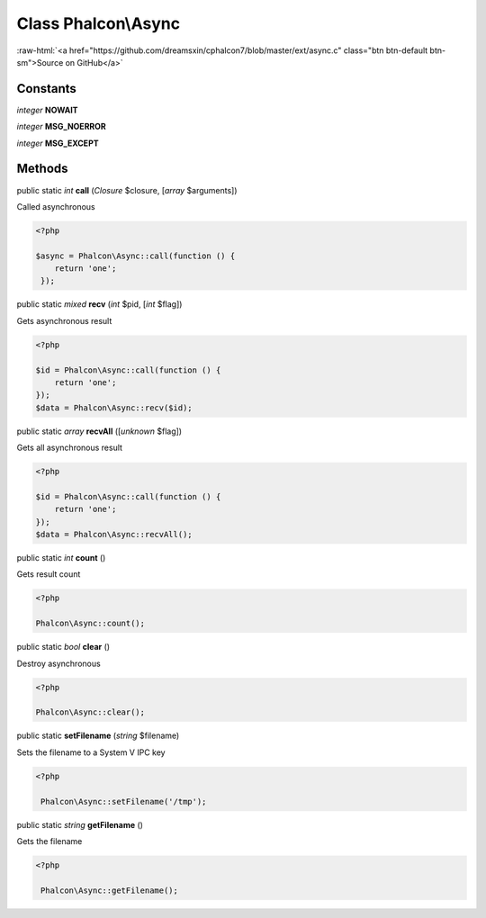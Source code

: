 Class **Phalcon\\Async**
========================

.. role:: raw-html(raw)
   :format: html

:raw-html:`<a href="https://github.com/dreamsxin/cphalcon7/blob/master/ext/async.c" class="btn btn-default btn-sm">Source on GitHub</a>`




Constants
---------

*integer* **NOWAIT**

*integer* **MSG_NOERROR**

*integer* **MSG_EXCEPT**

Methods
-------

public static *int*  **call** (*Closure* $closure, [*array* $arguments])

Called asynchronous 

.. code-block:: php

    <?php

    $async = Phalcon\Async::call(function () {
    	return 'one';
     });




public static *mixed*  **recv** (*int* $pid, [*int* $flag])

Gets asynchronous result 

.. code-block:: php

    <?php

    $id = Phalcon\Async::call(function () {
    	return 'one';
    });
    $data = Phalcon\Async::recv($id);




public static *array*  **recvAll** ([*unknown* $flag])

Gets all asynchronous result 

.. code-block:: php

    <?php

    $id = Phalcon\Async::call(function () {
    	return 'one';
    });
    $data = Phalcon\Async::recvAll();




public static *int*  **count** ()

Gets result count 

.. code-block:: php

    <?php

    Phalcon\Async::count();




public static *bool*  **clear** ()

Destroy asynchronous 

.. code-block:: php

    <?php

    Phalcon\Async::clear();




public static  **setFilename** (*string* $filename)

Sets the filename to a System V IPC key 

.. code-block:: php

    <?php

     Phalcon\Async::setFilename('/tmp');




public static *string*  **getFilename** ()

Gets the filename 

.. code-block:: php

    <?php

     Phalcon\Async::getFilename();




